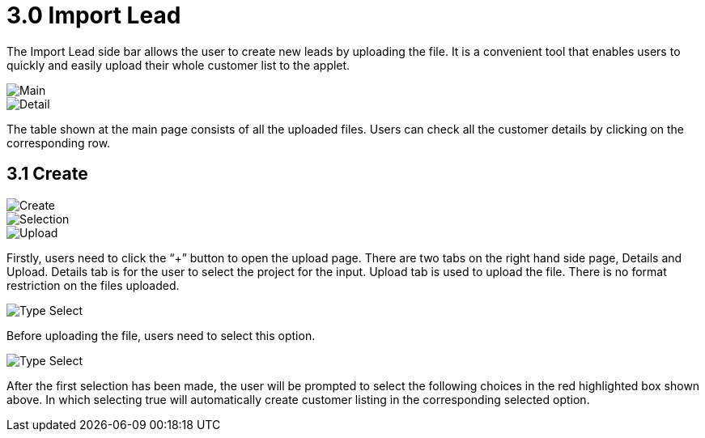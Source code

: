 [#h3_sales-force-automation-applet_import-lead]
= 3.0 Import Lead

The Import Lead side bar allows the user to create new leads by uploading the file. It is a convenient tool that enables users to quickly and easily upload their whole customer list to the applet.

image::import-lead-main.png[Main, align = "center"]

image::import-lead-detail.png[Detail, align = "center"]

The table shown at the main page consists of all the uploaded files. Users can check all the customer details by clicking on the corresponding row. 

== 3.1 Create 

image::import-lead-create.png[Create, align = "center"]

image::import-lead-selection.png[Selection, align = "center"]

image::import-lead-upload.png[Upload, align = "center"]

Firstly, users need to click the “+” button to open the upload page. There are two tabs on the right hand side page, Details and Upload. Details tab is for the user to select the project for the input. Upload tab is used to upload the file. There is no format restriction on the files uploaded. 

image::import-lead-type-select-1.png[Type Select, align = "center"]

Before uploading the file, users need to select this option.

image::import-lead-type-select-2.png[Type Select, align = "center"]

After the first selection has been made, the user will be prompted to select the following choices in the red highlighted box shown above. In which selecting true will automatically create customer listing in the corresponding selected option.


